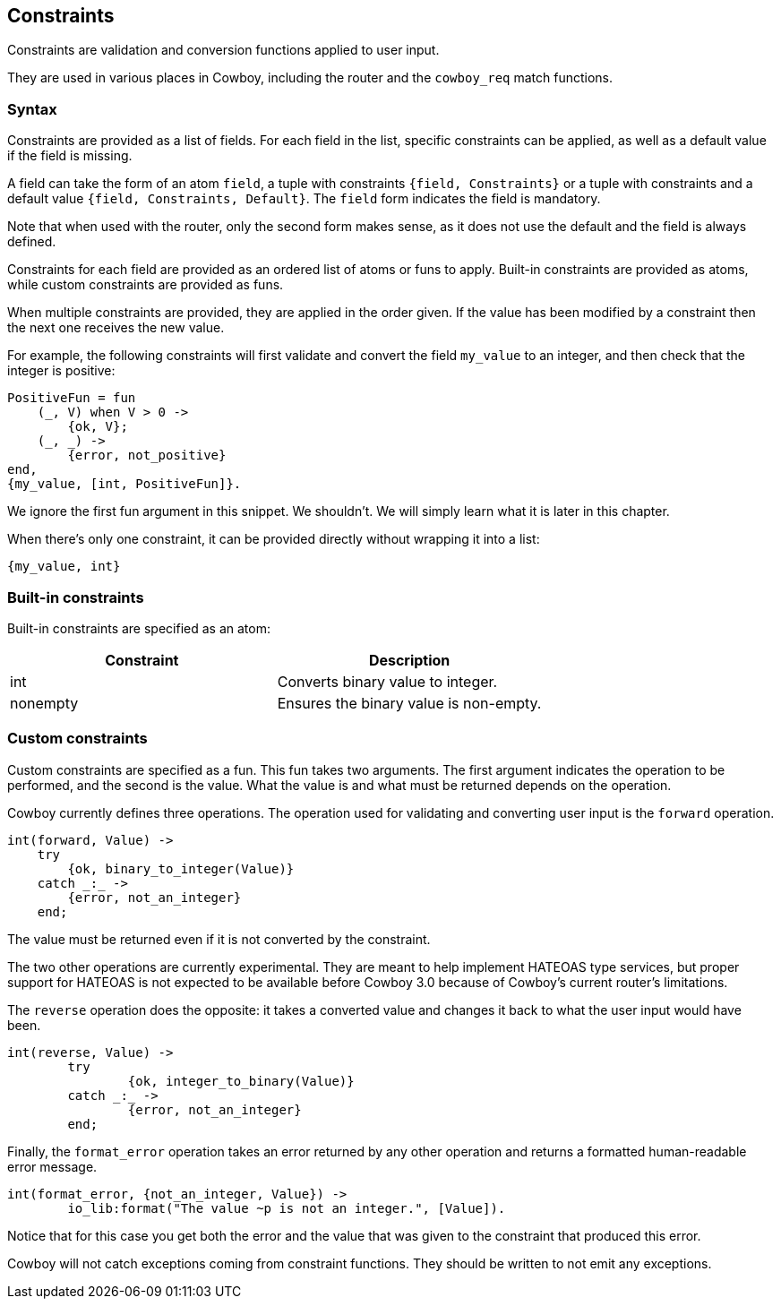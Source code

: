 [[constraints]]
== Constraints

Constraints are validation and conversion functions applied
to user input.

They are used in various places in Cowboy, including the
router and the `cowboy_req` match functions.

=== Syntax

Constraints are provided as a list of fields. For each field
in the list, specific constraints can be applied, as well as
a default value if the field is missing.

A field can take the form of an atom `field`, a tuple with
constraints `{field, Constraints}` or a tuple with constraints
and a default value `{field, Constraints, Default}`.
The `field` form indicates the field is mandatory.

Note that when used with the router, only the second form
makes sense, as it does not use the default and the field
is always defined.

Constraints for each field are provided as an ordered list
of atoms or funs to apply. Built-in constraints are provided
as atoms, while custom constraints are provided as funs.

When multiple constraints are provided, they are applied in
the order given. If the value has been modified by a constraint
then the next one receives the new value.

For example, the following constraints will first validate
and convert the field `my_value` to an integer, and then
check that the integer is positive:

[source,erlang]
----
PositiveFun = fun
    (_, V) when V > 0 ->
        {ok, V};
    (_, _) ->
        {error, not_positive}
end,
{my_value, [int, PositiveFun]}.
----

We ignore the first fun argument in this snippet. We shouldn't.
We will simply learn what it is later in this chapter.

When there's only one constraint, it can be provided directly
without wrapping it into a list:

[source,erlang]
----
{my_value, int}
----

=== Built-in constraints

Built-in constraints are specified as an atom:

[cols="<,<",options="header"]
|===
| Constraint | Description
| int        | Converts binary value to integer.
| nonempty   | Ensures the binary value is non-empty.
|===

=== Custom constraints

Custom constraints are specified as a fun. This fun takes
two arguments. The first argument indicates the operation
to be performed, and the second is the value. What the
value is and what must be returned depends on the operation.

Cowboy currently defines three operations. The operation
used for validating and converting user input is the `forward`
operation.

[source,erlang]
----
int(forward, Value) ->
    try
        {ok, binary_to_integer(Value)}
    catch _:_ ->
        {error, not_an_integer}
    end;
----

The value must be returned even if it is not converted
by the constraint.

The two other operations are currently experimental. They are
meant to help implement HATEOAS type services, but proper
support for HATEOAS is not expected to be available before
Cowboy 3.0 because of Cowboy's current router's limitations.

The `reverse` operation does the opposite: it
takes a converted value and changes it back to what the
user input would have been.

[source,erlang]
----
int(reverse, Value) ->
	try
		{ok, integer_to_binary(Value)}
	catch _:_ ->
		{error, not_an_integer}
	end;
----

Finally, the `format_error` operation takes an error
returned by any other operation and returns a formatted
human-readable error message.

[source,erlang]
----
int(format_error, {not_an_integer, Value}) ->
	io_lib:format("The value ~p is not an integer.", [Value]).
----

Notice that for this case you get both the error and
the value that was given to the constraint that produced
this error.

Cowboy will not catch exceptions coming from constraint
functions. They should be written to not emit any exceptions.
